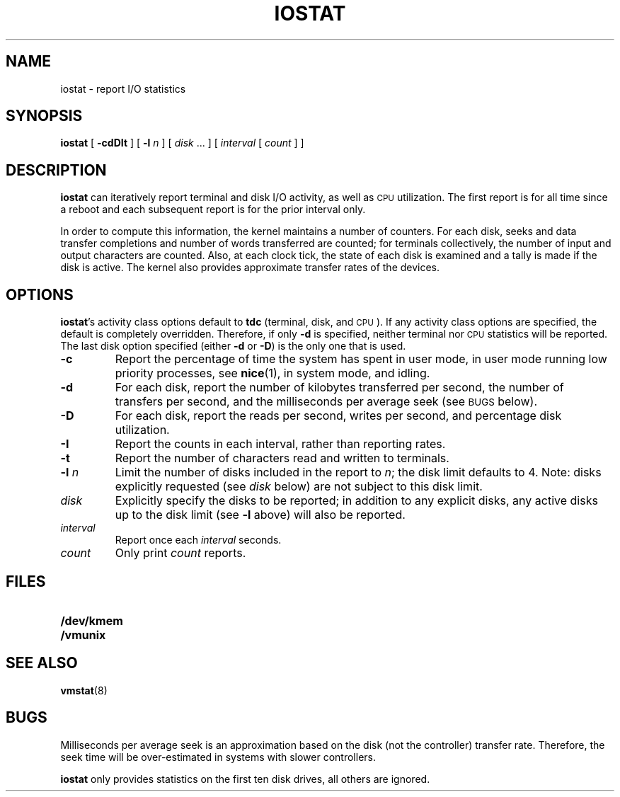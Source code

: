 .\" @(#)iostat.8 1.1 92/07/30 SMI;
.TH IOSTAT 8 "7 October 1990"
.SH NAME
iostat \- report I/O statistics
.SH SYNOPSIS
.B iostat
[
.B \-cdDIt
]
[
.BI "\-l " n
]
[
.IR disk " .\|.\|."
]
[
.I interval
[
.I count
] ]
.SH DESCRIPTION
.IX  "iostat command"  ""  "\fLiostat\fP \(em report I/O statistics"
.IX  statistics  "I/O"  ""  "I/O \(em \fLiostat\fP"
.IX  "I/O statistics report iostat"  ""  "I/O statistics report \(em \fLiostat\fP"
.LP
.B iostat
can iteratively report
terminal and disk I/O activity, as well as
.SM CPU
utilization.
The first report is for  all time since a reboot and each
subsequent report is for the prior interval only.
.LP
In order to compute this information,
the kernel maintains a number of counters.
For each disk, seeks and data transfer completions
and number of words transferred are counted;
for terminals collectively, the number
of input and output characters are counted.
Also, at each clock tick, the state of each disk is examined
and a tally is made if the disk is active.
The kernel also provides approximate
transfer rates of the devices.
.SH OPTIONS
.LP
.BR iostat 's
activity class options default to
.B tdc
(terminal, disk, and
.SM CPU\s0).
If any activity class options are specified,
the default is completely overridden.  Therefore, if only
.B \-d
is specified, neither terminal nor
.SM CPU
statistics will be reported.
The last disk option specified
(either
.B \-d
or
.BR \-D )
is the only one that is used.
.TP
.B \-c
Report the percentage of time the system has
spent in user mode, in user mode running
low priority processes,
see
.BR nice (1),
in system mode, and idling.
.TP
.B \-d
For each disk, report the number of kilobytes transferred per second,
the number of transfers per second, and
the milliseconds per average seek (see
.SM BUGS
below).
.TP
.B \-D
For each disk, report the reads per second, writes per second,
and percentage disk utilization.
.TP
.B \-I
Report the counts in each interval,
rather than reporting rates.
.TP
.B \-t
Report the number of characters
read and written to terminals.
.TP
.BI "\-l " n
Limit the number of disks included in the report to
.IR n ;
the disk limit defaults to 4.  Note: disks explicitly
requested (see 
.I disk
below) are not subject to this disk limit.
.TP
.I disk
Explicitly specify the disks to be reported; in addition
to any explicit disks, any active disks up to
the disk limit (see
.B \-l
above) will also be reported.
.TP
.I interval
Report once each
.I interval
seconds.
.TP
.I count
Only print
.I count
reports.
.SH FILES
.PD 0
.TP 20
.B /dev/kmem
.TP
.B /vmunix
.PD
.SH SEE ALSO
.BR vmstat (8)
.SH BUGS
.LP
Milliseconds per average seek is an approximation
based on the disk (not the controller) transfer rate.
Therefore, the seek time will be over-estimated in systems
with slower controllers.
.LP
.B iostat
only provides statistics on the first ten
disk drives, all others are ignored.
